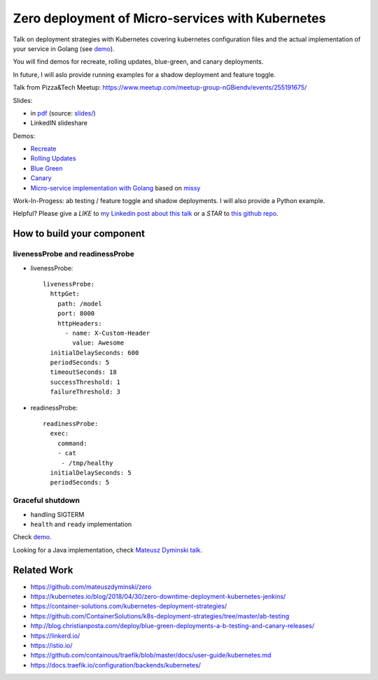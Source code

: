 =================================================
Zero deployment of Micro-services with Kubernetes
=================================================

Talk on deployment strategies with Kubernetes covering kubernetes configuration files and the actual implementation of your service in Golang (see `demo <demo>`_).

You will find demos for recreate, rolling updates, blue-green, and canary deployments.

In future, I will aslo provide running examples for a shadow deployment and feature toggle.

Talk from Pizza&Tech Meetup: https://www.meetup.com/meetup-group-nGBiendv/events/255191675/

Slides:

- in `pdf <slides/index.pdf>`_ (source: `slides/ <slides/>`_)
- LinkedIN slideshare

Demos:

- `Recreate <1_demo_recreate>`_
- `Rolling Updates <2_demo_rolling_updates>`_
- `Blue Green <3_demo_bluegreen>`_
- `Canary <4_demo_canary>`_
- `Micro-service implementation with Golang <demo>`_ based on `missy <https://github.com/microdevs/missy>`_

Work-In-Progess: ab testing / feature toggle and shadow deployments. I will also provide a Python example.

Helpful? Please give a *LIKE* to `my Linkedin post about this talk <https://www.linkedin.com/>`_ or a *STAR* to `this github repo <https://github.com/wojciech12/talk_zero_downtime_deployment_with_kubernetes>`_.

How to build your component
===========================

livenessProbe and readinessProbe
--------------------------------

- livenessProbe:

  ::

        livenessProbe:
          httpGet:
            path: /model
            port: 8000
            httpHeaders:
              - name: X-Custom-Header
                value: Awesome
          initialDelaySeconds: 600
          periodSeconds: 5
          timeoutSeconds: 18
          successThreshold: 1
          failureThreshold: 3

- readinessProbe:

  ::

    readinessProbe:
      exec:
        command:
        - cat
         - /tmp/healthy
      initialDelaySeconds: 5
      periodSeconds: 5

Graceful shutdown
-----------------

- handling SIGTERM
- ``health`` and ``ready`` implementation

Check `demo <demo/>`_.

Looking for a Java implementation, check `Mateusz Dyminski talk <https://github.com/mateuszdyminski/zero>`_.


Related Work
============

- https://github.com/mateuszdyminski/zero
- https://kubernetes.io/blog/2018/04/30/zero-downtime-deployment-kubernetes-jenkins/
- https://container-solutions.com/kubernetes-deployment-strategies/
- https://github.com/ContainerSolutions/k8s-deployment-strategies/tree/master/ab-testing
- http://blog.christianposta.com/deploy/blue-green-deployments-a-b-testing-and-canary-releases/
- https://linkerd.io/
- https://istio.io/
- https://github.com/containous/traefik/blob/master/docs/user-guide/kubernetes.md
- https://docs.traefik.io/configuration/backends/kubernetes/
